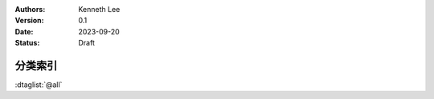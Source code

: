 .. Kenneth Lee 版权所有 2023

:Authors: Kenneth Lee
:Version: 0.1
:Date: 2023-09-20
:Status: Draft

分类索引
********

:dtaglist:`@all`
